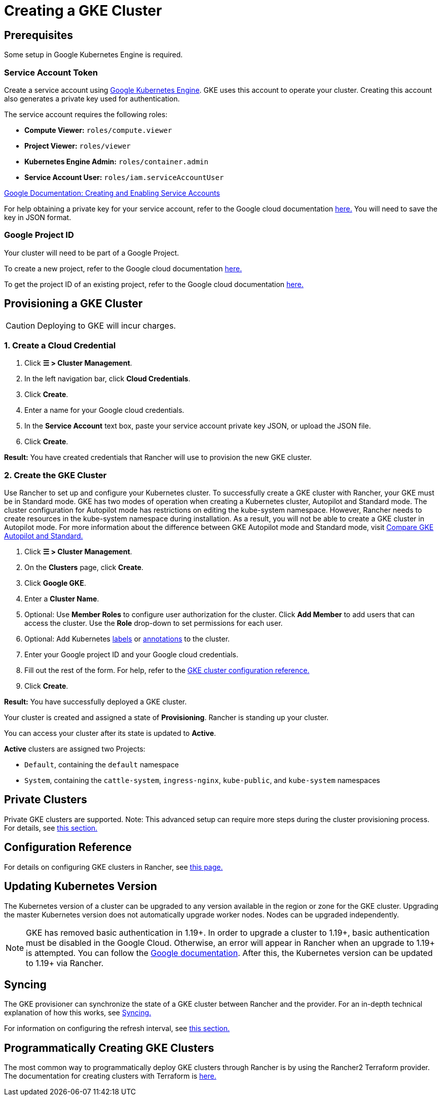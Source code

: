 = Creating a GKE Cluster

== Prerequisites

Some setup in Google Kubernetes Engine is required.

=== Service Account Token

Create a service account using https://console.cloud.google.com/projectselector/iam-admin/serviceaccounts[Google Kubernetes Engine]. GKE uses this account to operate your cluster. Creating this account also generates a private key used for authentication.

The service account requires the following roles:

* *Compute Viewer:* `roles/compute.viewer`
* *Project Viewer:* `roles/viewer`
* *Kubernetes Engine Admin:* `roles/container.admin`
* *Service Account User:* `roles/iam.serviceAccountUser`

https://cloud.google.com/compute/docs/access/create-enable-service-accounts-for-instances[Google Documentation: Creating and Enabling Service Accounts]

For help obtaining a private key for your service account, refer to the Google cloud documentation https://cloud.google.com/iam/docs/creating-managing-service-account-keys#creating_service_account_keys[here.] You will need to save the key in JSON format.

=== Google Project ID

Your cluster will need to be part of a Google Project.

To create a new project, refer to the Google cloud documentation https://cloud.google.com/resource-manager/docs/creating-managing-projects#creating_a_project[here.]

To get the project ID of an existing project, refer to the Google cloud documentation https://cloud.google.com/resource-manager/docs/creating-managing-projects#identifying_projects[here.]

== Provisioning a GKE Cluster

[CAUTION]
====

Deploying to GKE will incur charges.
====


=== 1. Create a Cloud Credential

. Click *☰ > Cluster Management*.
. In the left navigation bar, click *Cloud Credentials*.
. Click *Create*.
. Enter a name for your Google cloud credentials.
. In the *Service Account* text box, paste your service account private key JSON, or upload the JSON file.
. Click *Create*.

*Result:* You have created credentials that Rancher will use to provision the new GKE cluster.

=== 2. Create the GKE Cluster

Use Rancher to set up and configure your Kubernetes cluster. To successfully create a GKE cluster with Rancher, your GKE must be in Standard mode. GKE has two modes of operation when creating a Kubernetes cluster, Autopilot and Standard mode. The cluster configuration for Autopilot mode has restrictions on editing the kube-system namespace. However, Rancher needs to create resources in the kube-system namespace during installation. As a result, you will not be able to create a GKE cluster in Autopilot mode. For more information about the difference between GKE Autopilot mode and Standard mode, visit https://cloud.google.com/kubernetes-engine/docs/resources/autopilot-standard-feature-comparison[Compare GKE Autopilot and Standard.]

. Click *☰ > Cluster Management*.
. On the *Clusters* page, click *Create*.
. Click *Google GKE*.
. Enter a *Cluster Name*.
. Optional: Use *Member Roles* to configure user authorization for the cluster. Click *Add Member* to add users that can access the cluster. Use the *Role* drop-down to set permissions for each user.
. Optional: Add Kubernetes https://kubernetes.io/docs/concepts/overview/working-with-objects/labels/[labels] or https://kubernetes.io/docs/concepts/overview/working-with-objects/annotations/[annotations] to the cluster.
. Enter your Google project ID and your Google cloud credentials.
. Fill out the rest of the form. For help, refer to the xref:../../../../reference-guides/cluster-configuration/rancher-server-configuration/gke-cluster-configuration/gke-cluster-configuration.adoc[GKE cluster configuration reference.]
. Click *Create*.

*Result:* You have successfully deployed a GKE cluster.

Your cluster is created and assigned a state of *Provisioning*. Rancher is standing up your cluster.

You can access your cluster after its state is updated to *Active*.

*Active* clusters are assigned two Projects:

* `Default`, containing the `default` namespace
* `System`, containing the `cattle-system`, `ingress-nginx`, `kube-public`, and `kube-system` namespaces

== Private Clusters

Private GKE clusters are supported. Note: This advanced setup can require more steps during the cluster provisioning process. For details, see xref:../../../../reference-guides/cluster-configuration/rancher-server-configuration/gke-cluster-configuration/gke-private-clusters.adoc[this section.]

== Configuration Reference

For details on configuring GKE clusters in Rancher, see xref:../../../../reference-guides/cluster-configuration/rancher-server-configuration/gke-cluster-configuration/gke-cluster-configuration.adoc[this page.]

== Updating Kubernetes Version

The Kubernetes version of a cluster can be upgraded to any version available in the region or zone for the GKE cluster. Upgrading the master Kubernetes version does not automatically upgrade worker nodes. Nodes can be upgraded independently.

[NOTE]
====

GKE has removed basic authentication in 1.19+. In order to upgrade a cluster to 1.19+, basic authentication must be disabled in the Google Cloud. Otherwise, an error will appear in Rancher when an upgrade to 1.19+ is attempted. You can follow the https://cloud.google.com/kubernetes-engine/docs/how-to/api-server-authentication#disabling_authentication_with_a_static_password[Google documentation]. After this, the Kubernetes version can be updated to 1.19+ via Rancher.
====


== Syncing

The GKE provisioner can synchronize the state of a GKE cluster between Rancher and the provider. For an in-depth technical explanation of how this works, see xref:../../../../reference-guides/cluster-configuration/rancher-server-configuration/sync-clusters.adoc[Syncing.]

For information on configuring the refresh interval, see link:../../../../reference-guides/cluster-configuration/rancher-server-configuration/gke-cluster-configuration/gke-cluster-configuration.adoc#configuring-the-refresh-interval[this section.]

== Programmatically Creating GKE Clusters

The most common way to programmatically deploy GKE clusters through Rancher is by using the Rancher2 Terraform provider. The documentation for creating clusters with Terraform is https://registry.terraform.io/providers/rancher/rancher2/latest/docs/resources/cluster[here.]
